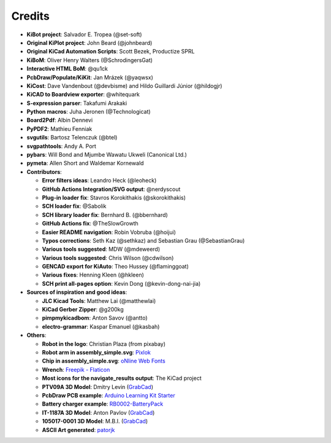 .. index::
   single: credits

Credits
-------

-  **KiBot project**: Salvador E. Tropea (@set-soft)
-  **Original KiPlot project**: John Beard (@johnbeard)
-  **Original KiCad Automation Scripts**: Scott Bezek, Productize SPRL
-  **KiBoM**: Oliver Henry Walters (@SchrodingersGat)
-  **Interactive HTML BoM**: @qu1ck
-  **PcbDraw/Populate/KiKit**: Jan Mrázek (@yaqwsx)
-  **KiCost**: Dave Vandenbout (@devbisme) and Hildo Guillardi Júnior
   (@hildogjr)
-  **KiCAD to Boardview exporter**: @whitequark
-  **S-expression parser**: Takafumi Arakaki
-  **Python macros**: Juha Jeronen (@Technologicat)
-  **Board2Pdf**: Albin Dennevi
-  **PyPDF2**: Mathieu Fenniak
-  **svgutils**: Bartosz Telenczuk (@btel)
-  **svgpathtools**: Andy A. Port
-  **pybars**: Will Bond and Mjumbe Wawatu Ukweli (Canonical Ltd.)
-  **pymeta**: Allen Short and Waldemar Kornewald
-  **Contributors**:

   -  **Error filters ideas**: Leandro Heck (@leoheck)
   -  **GitHub Actions Integration/SVG output**: @nerdyscout
   -  **Plug-in loader fix**: Stavros Korokithakis (@skorokithakis)
   -  **SCH loader fix**: @Sabolik
   -  **SCH library loader fix**: Bernhard B. (@bbernhard)
   -  **GitHub Actions fix**: @TheSlowGrowth
   -  **Easier README navigation**: Robin Vobruba (@hoijui)
   -  **Typos corrections**: Seth Kaz (@sethkaz) and Sebastian Grau
      (@SebastianGrau)
   -  **Various tools suggested**: MDW (@mdeweerd)
   -  **Various tools suggested**: Chris Wilson (@cdwilson)
   -  **GENCAD export for KiAuto**: Theo Hussey (@flaminggoat)
   -  **Various fixes**: Henning Kleen (@hkleen)
   -  **SCH print all-pages option**: Kevin Dong (@kevin-dong-nai-jia)

-  **Sources of inspiration and good ideas**:

   -  **JLC Kicad Tools**: Matthew Lai (@matthewlai)
   -  **KiCad Gerber Zipper**: @g200kg
   -  **pimpmykicadbom**: Anton Savov (@antto)
   -  **electro-grammar**: Kaspar Emanuel (@kasbah)

-  **Others**:

   -  **Robot in the logo**: Christian Plaza (from pixabay)
   -  **Robot arm in assembly_simple.svg**:
      `Pixlok <https://pixlok.com/>`__
   -  **Chip in assembly_simple.svg**: `oNline Web
      Fonts <https://www.onlinewebfonts.com/>`__
   -  **Wrench**: `Freepik -
      Flaticon <https://www.flaticon.es/iconos-gratis/llave-inglesa>`__
   -  **Most icons for the navigate_results output**: The KiCad project
   -  **PTV09A 3D Model**: Dmitry Levin
      (`GrabCad <https://grabcad.com/dmitry.levin-6>`__)
   -  **PcbDraw PCB example**: `Arduino Learning Kit
      Starter <https://github.com/RoboticsBrno/ArduinoLearningKitStarter>`__
   -  **Battery charger example**:
      `RB0002-BatteryPack <https://cadlab.io/project/22740/master/files>`__
   -  **IT-1187A 3D Model**: Anton Pavlov
      (`GrabCad <https://grabcad.com/anton.pavlov-2>`__)
   -  **105017-0001 3D Model**: M.B.I.
      (`GrabCad <https://grabcad.com/m.b.i-1>`__)
   -  **ASCII Art generated**: `patorjk <https://patorjk.com/>`__
